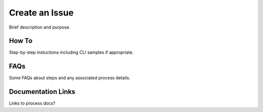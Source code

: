 .. _create-an-issue:

Create an Issue
===============

Brief description and purpose.

How To
------

Step-by-step instuctions including CLI samples if appropriate.

FAQs
----

Some FAQs about steps and any associated process details.

Documentation Links
-------------------

Links to process docs?
